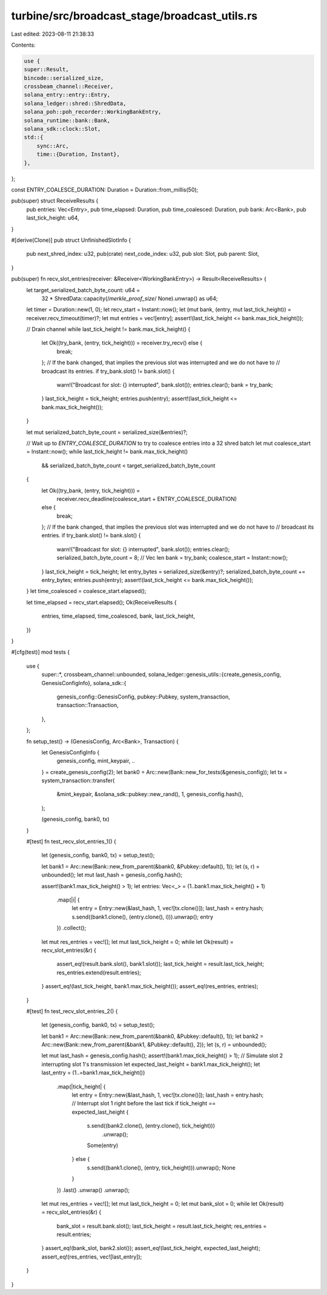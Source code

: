 turbine/src/broadcast_stage/broadcast_utils.rs
==============================================

Last edited: 2023-08-11 21:38:33

Contents:

.. code-block:: rs

    use {
    super::Result,
    bincode::serialized_size,
    crossbeam_channel::Receiver,
    solana_entry::entry::Entry,
    solana_ledger::shred::ShredData,
    solana_poh::poh_recorder::WorkingBankEntry,
    solana_runtime::bank::Bank,
    solana_sdk::clock::Slot,
    std::{
        sync::Arc,
        time::{Duration, Instant},
    },
};

const ENTRY_COALESCE_DURATION: Duration = Duration::from_millis(50);

pub(super) struct ReceiveResults {
    pub entries: Vec<Entry>,
    pub time_elapsed: Duration,
    pub time_coalesced: Duration,
    pub bank: Arc<Bank>,
    pub last_tick_height: u64,
}

#[derive(Clone)]
pub struct UnfinishedSlotInfo {
    pub next_shred_index: u32,
    pub(crate) next_code_index: u32,
    pub slot: Slot,
    pub parent: Slot,
}

pub(super) fn recv_slot_entries(receiver: &Receiver<WorkingBankEntry>) -> Result<ReceiveResults> {
    let target_serialized_batch_byte_count: u64 =
        32 * ShredData::capacity(/*merkle_proof_size*/ None).unwrap() as u64;
    let timer = Duration::new(1, 0);
    let recv_start = Instant::now();
    let (mut bank, (entry, mut last_tick_height)) = receiver.recv_timeout(timer)?;
    let mut entries = vec![entry];
    assert!(last_tick_height <= bank.max_tick_height());

    // Drain channel
    while last_tick_height != bank.max_tick_height() {
        let Ok((try_bank, (entry, tick_height))) = receiver.try_recv() else {
            break;
        };
        // If the bank changed, that implies the previous slot was interrupted and we do not have to
        // broadcast its entries.
        if try_bank.slot() != bank.slot() {
            warn!("Broadcast for slot: {} interrupted", bank.slot());
            entries.clear();
            bank = try_bank;
        }
        last_tick_height = tick_height;
        entries.push(entry);
        assert!(last_tick_height <= bank.max_tick_height());
    }

    let mut serialized_batch_byte_count = serialized_size(&entries)?;

    // Wait up to `ENTRY_COALESCE_DURATION` to try to coalesce entries into a 32 shred batch
    let mut coalesce_start = Instant::now();
    while last_tick_height != bank.max_tick_height()
        && serialized_batch_byte_count < target_serialized_batch_byte_count
    {
        let Ok((try_bank, (entry, tick_height))) =
            receiver.recv_deadline(coalesce_start + ENTRY_COALESCE_DURATION)
        else {
            break;
        };
        // If the bank changed, that implies the previous slot was interrupted and we do not have to
        // broadcast its entries.
        if try_bank.slot() != bank.slot() {
            warn!("Broadcast for slot: {} interrupted", bank.slot());
            entries.clear();
            serialized_batch_byte_count = 8; // Vec len
            bank = try_bank;
            coalesce_start = Instant::now();
        }
        last_tick_height = tick_height;
        let entry_bytes = serialized_size(&entry)?;
        serialized_batch_byte_count += entry_bytes;
        entries.push(entry);
        assert!(last_tick_height <= bank.max_tick_height());
    }
    let time_coalesced = coalesce_start.elapsed();

    let time_elapsed = recv_start.elapsed();
    Ok(ReceiveResults {
        entries,
        time_elapsed,
        time_coalesced,
        bank,
        last_tick_height,
    })
}

#[cfg(test)]
mod tests {
    use {
        super::*,
        crossbeam_channel::unbounded,
        solana_ledger::genesis_utils::{create_genesis_config, GenesisConfigInfo},
        solana_sdk::{
            genesis_config::GenesisConfig, pubkey::Pubkey, system_transaction,
            transaction::Transaction,
        },
    };

    fn setup_test() -> (GenesisConfig, Arc<Bank>, Transaction) {
        let GenesisConfigInfo {
            genesis_config,
            mint_keypair,
            ..
        } = create_genesis_config(2);
        let bank0 = Arc::new(Bank::new_for_tests(&genesis_config));
        let tx = system_transaction::transfer(
            &mint_keypair,
            &solana_sdk::pubkey::new_rand(),
            1,
            genesis_config.hash(),
        );

        (genesis_config, bank0, tx)
    }

    #[test]
    fn test_recv_slot_entries_1() {
        let (genesis_config, bank0, tx) = setup_test();

        let bank1 = Arc::new(Bank::new_from_parent(&bank0, &Pubkey::default(), 1));
        let (s, r) = unbounded();
        let mut last_hash = genesis_config.hash();

        assert!(bank1.max_tick_height() > 1);
        let entries: Vec<_> = (1..bank1.max_tick_height() + 1)
            .map(|i| {
                let entry = Entry::new(&last_hash, 1, vec![tx.clone()]);
                last_hash = entry.hash;
                s.send((bank1.clone(), (entry.clone(), i))).unwrap();
                entry
            })
            .collect();

        let mut res_entries = vec![];
        let mut last_tick_height = 0;
        while let Ok(result) = recv_slot_entries(&r) {
            assert_eq!(result.bank.slot(), bank1.slot());
            last_tick_height = result.last_tick_height;
            res_entries.extend(result.entries);
        }
        assert_eq!(last_tick_height, bank1.max_tick_height());
        assert_eq!(res_entries, entries);
    }

    #[test]
    fn test_recv_slot_entries_2() {
        let (genesis_config, bank0, tx) = setup_test();

        let bank1 = Arc::new(Bank::new_from_parent(&bank0, &Pubkey::default(), 1));
        let bank2 = Arc::new(Bank::new_from_parent(&bank1, &Pubkey::default(), 2));
        let (s, r) = unbounded();

        let mut last_hash = genesis_config.hash();
        assert!(bank1.max_tick_height() > 1);
        // Simulate slot 2 interrupting slot 1's transmission
        let expected_last_height = bank1.max_tick_height();
        let last_entry = (1..=bank1.max_tick_height())
            .map(|tick_height| {
                let entry = Entry::new(&last_hash, 1, vec![tx.clone()]);
                last_hash = entry.hash;
                // Interrupt slot 1 right before the last tick
                if tick_height == expected_last_height {
                    s.send((bank2.clone(), (entry.clone(), tick_height)))
                        .unwrap();
                    Some(entry)
                } else {
                    s.send((bank1.clone(), (entry, tick_height))).unwrap();
                    None
                }
            })
            .last()
            .unwrap()
            .unwrap();

        let mut res_entries = vec![];
        let mut last_tick_height = 0;
        let mut bank_slot = 0;
        while let Ok(result) = recv_slot_entries(&r) {
            bank_slot = result.bank.slot();
            last_tick_height = result.last_tick_height;
            res_entries = result.entries;
        }
        assert_eq!(bank_slot, bank2.slot());
        assert_eq!(last_tick_height, expected_last_height);
        assert_eq!(res_entries, vec![last_entry]);
    }
}


